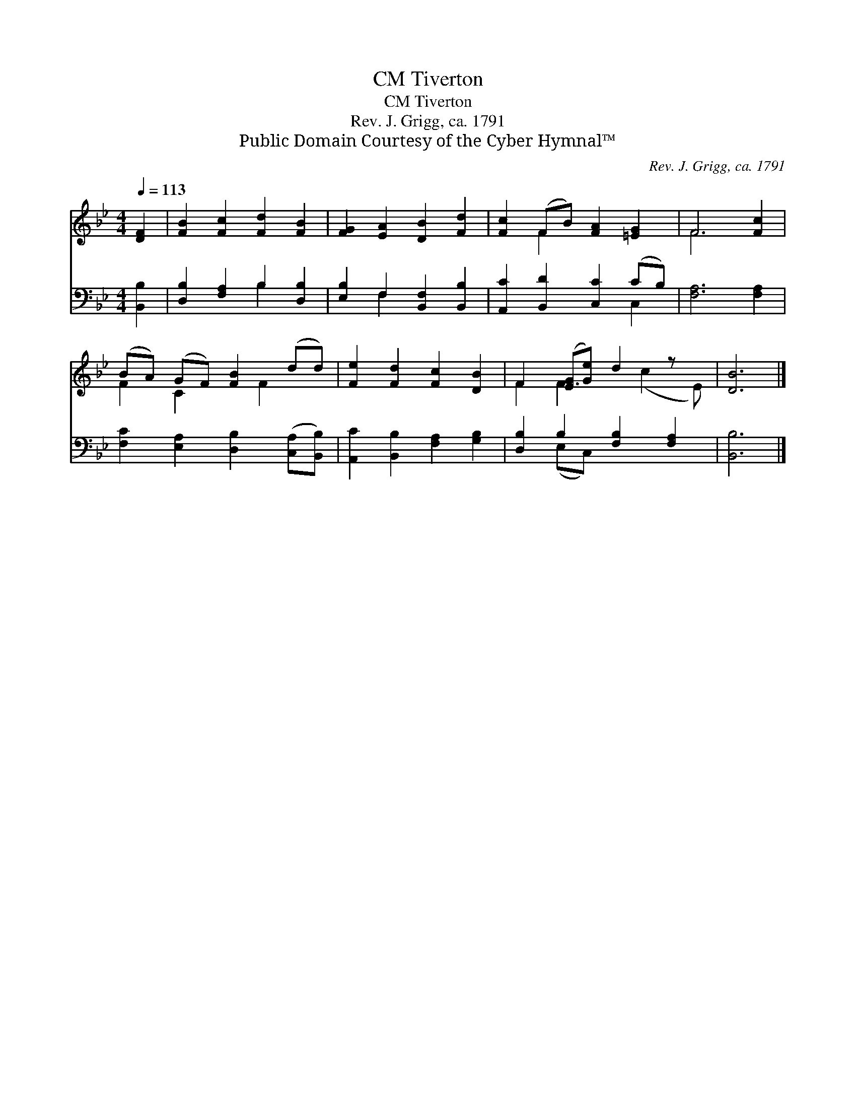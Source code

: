 X:1
T:Tiverton, CM
T:Tiverton, CM
T:Rev. J. Grigg, ca. 1791
T:Public Domain Courtesy of the Cyber Hymnal™
C:Rev. J. Grigg, ca. 1791
Z:Public Domain
Z:Courtesy of the Cyber Hymnal™
%%score ( 1 2 ) ( 3 4 )
L:1/8
Q:1/4=113
M:4/4
K:Bb
V:1 treble 
V:2 treble 
V:3 bass 
V:4 bass 
V:1
 [DF]2 | [FB]2 [Fc]2 [Fd]2 [FB]2 | [FG]2 [EA]2 [DB]2 [Fd]2 | [Fc]2 (FB) [FA]2 [=EG]2 | F6 [Fc]2 | %5
 (BA) (GF) [FB]2 (dd) | [Fe]2 [Fd]2 [Fc]2 [DB]2 | F2 ([EG][Ge]) d2 z x | [DB]6 |] %9
V:2
 x2 | x8 | x8 | x2 F2 x4 | F6 x2 | F2 C2 x F2 x | x8 | F2 F3 (c2 E) | x6 |] %9
V:3
 [B,,B,]2 | [D,B,]2 [F,A,]2 B,2 [D,B,]2 | [E,B,]2 F,2 [B,,F,]2 [B,,B,]2 | %3
 [A,,C]2 [B,,D]2 [C,C]2 (CB,) | [F,A,]6 [F,A,]2 | [F,C]2 [E,A,]2 [D,B,]2 ([C,A,][B,,B,]) | %6
 [A,,C]2 [B,,B,]2 [F,A,]2 [G,B,]2 | [D,B,]2 B,2 [F,B,]2 [F,A,]2 | [B,,B,]6 |] %9
V:4
 x2 | x4 B,2 x2 | x2 F,2 x4 | x6 C,2 | x8 | x8 | x8 | x2 (E,C,) x4 | x6 |] %9

